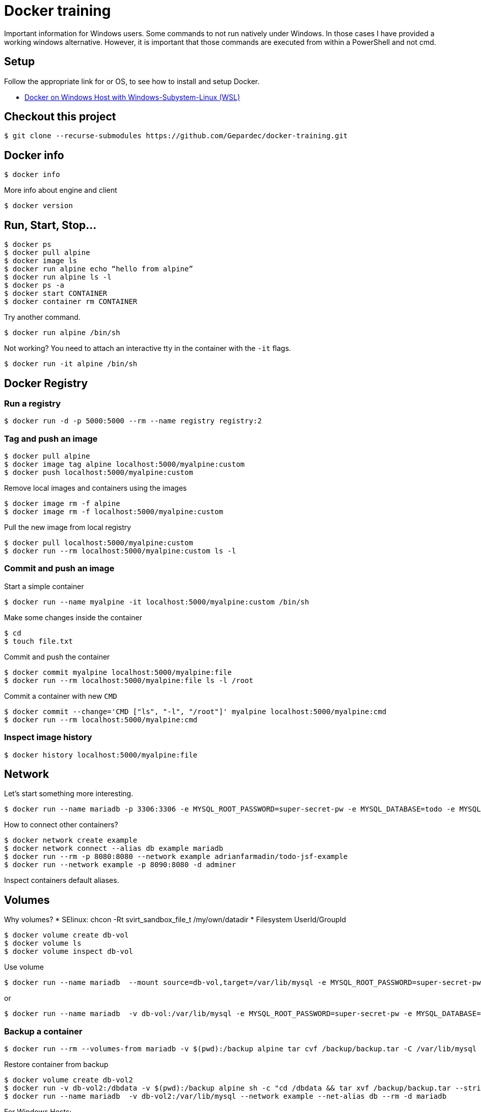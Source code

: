 # Docker training

Important information for Windows users. Some commands to not run natively under Windows. In those cases I have provided a working windows alternative. However, it is important that those commands are executed from within a PowerShell and not cmd.

## Setup
Follow the appropriate link for or OS, to see how to install and setup Docker.

* link:./doc/01_setup_win.adoc[Docker on Windows Host with Windows-Subystem-Linux (WSL)]

## Checkout this project

[source,bash]
----
$ git clone --recurse-submodules https://github.com/Gepardec/docker-training.git
----

## Docker info

[source,bash]
----
$ docker info
----

More info about engine and client
[source,bash]
----
$ docker version
----

## Run, Start, Stop...

[source,bash]
----
$ docker ps
$ docker pull alpine
$ docker image ls
$ docker run alpine echo “hello from alpine”
$ docker run alpine ls -l
$ docker ps -a
$ docker start CONTAINER
$ docker container rm CONTAINER
----

Try another command.
[source,bash]
----
$ docker run alpine /bin/sh
----

Not working?
You need to attach an interactive tty in the container with the `-it` flags.
[source,bash]
----
$ docker run -it alpine /bin/sh
----

## Docker Registry

### Run a registry

[source,bash]
----
$ docker run -d -p 5000:5000 --rm --name registry registry:2
----

### Tag and push an image
[source,bash]
----
$ docker pull alpine
$ docker image tag alpine localhost:5000/myalpine:custom
$ docker push localhost:5000/myalpine:custom
----

Remove local images and containers using the images
[source,bash]
----
$ docker image rm -f alpine
$ docker image rm -f localhost:5000/myalpine:custom
----

Pull the new image from local registry
[source,bash]
----
$ docker pull localhost:5000/myalpine:custom
$ docker run --rm localhost:5000/myalpine:custom ls -l
----

### Commit and push an image
Start a simple container
[source,bash]
----
$ docker run --name myalpine -it localhost:5000/myalpine:custom /bin/sh
----

Make some changes inside the container
[source,bash]
----
$ cd
$ touch file.txt
----

Commit and push the container
[source,bash]
----
$ docker commit myalpine localhost:5000/myalpine:file
$ docker run --rm localhost:5000/myalpine:file ls -l /root
----

Commit a container with new `CMD`
[source,bash]
----
$ docker commit --change='CMD ["ls", "-l", "/root"]' myalpine localhost:5000/myalpine:cmd
$ docker run --rm localhost:5000/myalpine:cmd
----

### Inspect image history

[source,bash]
----
$ docker history localhost:5000/myalpine:file
----

## Network

Let's start something more interesting.
[source,bash]
----
$ docker run --name mariadb -p 3306:3306 -e MYSQL_ROOT_PASSWORD=super-secret-pw -e MYSQL_DATABASE=todo -e MYSQL_USER=todo -e MYSQL_PASSWORD=todo --rm -d mariadb
----

How to connect other containers?

[source,bash]
----
$ docker network create example
$ docker network connect --alias db example mariadb
$ docker run --rm -p 8080:8080 --network example adrianfarmadin/todo-jsf-example
$ docker run --network example -p 8090:8080 -d adminer
----

Inspect containers default aliases.

## Volumes
Why volumes?
* SElinux: chcon -Rt svirt_sandbox_file_t /my/own/datadir
* Filesystem UserId/GroupId


[source,bash]
----
$ docker volume create db-vol
$ docker volume ls
$ docker volume inspect db-vol
----

Use volume
[source,bash]
----
$ docker run --name mariadb  --mount source=db-vol,target=/var/lib/mysql -e MYSQL_ROOT_PASSWORD=super-secret-pw -e MYSQL_DATABASE=todo -e MYSQL_USER=todo -e MYSQL_PASSWORD=todo --network example --net-alias db --rm -d mariadb
----

or
[source,bash]
----
$ docker run --name mariadb  -v db-vol:/var/lib/mysql -e MYSQL_ROOT_PASSWORD=super-secret-pw -e MYSQL_DATABASE=todo -e MYSQL_USER=todo -e MYSQL_PASSWORD=todo --network example --net-alias db --rm -d mariadb
----

### Backup a container

[source,bash]
----
$ docker run --rm --volumes-from mariadb -v $(pwd):/backup alpine tar cvf /backup/backup.tar -C /var/lib/mysql .
----

Restore container from backup
[source,bash]
----
$ docker volume create db-vol2
$ docker run -v db-vol2:/dbdata -v $(pwd):/backup alpine sh -c "cd /dbdata && tar xvf /backup/backup.tar --strip 1"
$ docker run --name mariadb  -v db-vol2:/var/lib/mysql --network example --net-alias db --rm -d mariadb
----

For Windows Hosts:

[source,bash]
----
$ docker run -v db-vol2:/dbdata -v $(pwd):/backup alpine sh -c "cd /dbdata && tar xvf /backup/backup.tar --strip 1"
----

Docker volumes are not deleted with container. You muss clean up yourself.
[source,bash]
----
$ docker volume rm my-vol
----

## Clean up

[source,bash]
----
$ docker kill $(docker ps -q)
$ docker container prune
$ docker volume prune
$ docker network prune
----

For windows hosts:
[source,bash]
----
$ docker kill (docker ps -q)
----

or delete everything

[source,bash]
----
$ docker system prune
----


## Docker-compose

Only windows users
[source,bash]
----
$ $Env:COMPOSE_CONVERT_WINDOWS_PATHS=1
----

Run example app

[source,bash]
----
$ docker-compose up -d
$ docker-compose logs -f web
$ docker-compose down
----

## Dockerfile

[source,bash]
----
$ docker build -t todo .
----

Create new stage/docker-compose.yml with your `todo` image und start it.

[source,bash]
----
$ docker-compose -f stage/docker-compose.yml up
----

Can you connect your new instance with `nginx-proxy` from `docker-compose.yml` file?
